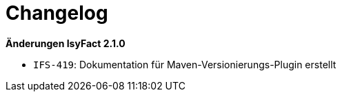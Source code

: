 [[changelog]]
= Changelog

*Änderungen IsyFact 2.1.0*

// tag::release-2.1.0[]
- `IFS-419`: Dokumentation für Maven-Versionierungs-Plugin erstellt
// end::release-2.1.0[]

// *Änderungen IsyFact 2.0.0*

// tag::release-2.0.0[]

// end::release-2.0.0[]

// *Änderungen IsyFact 1.7.0*

// tag::release-1.7.0[]

// end::release-1.7.0[]

// *Änderungen IsyFact 1.6.0*

// tag::release-1.6.0[]

// end::release-1.6.0[]